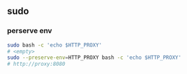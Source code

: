 ** sudo
*** perserve env
#+begin_src bash
  sudo bash -c 'echo $HTTP_PROXY'
  # <empty>
  sudo --preserve-env=HTTP_PROXY bash -c 'echo $HTTP_PROXY'
  # http://proxy:8080
#+end_src
